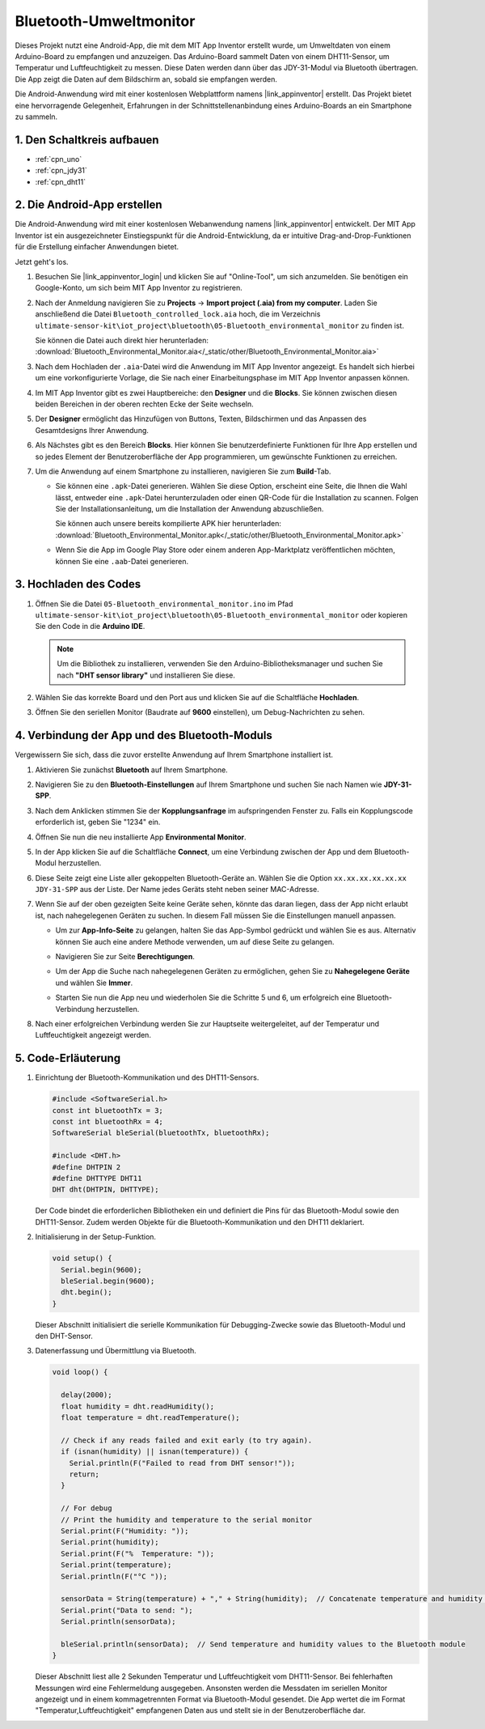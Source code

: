 .. _iot_Bluetooth_environmental_monitor:

Bluetooth-Umweltmonitor
=================================

.. raw:: html

   <video loop autoplay muted style = "max-width:100%">
      <source src="../_static/video/iot/10-iot_Bluetooth_environmental_monitor.mp4"  type="video/mp4">
      Ihr Browser unterstützt das Video-Tag nicht.
   </video>

Dieses Projekt nutzt eine Android-App, die mit dem MIT App Inventor erstellt wurde, um Umweltdaten von einem Arduino-Board zu empfangen und anzuzeigen. Das Arduino-Board sammelt Daten von einem DHT11-Sensor, um Temperatur und Luftfeuchtigkeit zu messen. Diese Daten werden dann über das JDY-31-Modul via Bluetooth übertragen. Die App zeigt die Daten auf dem Bildschirm an, sobald sie empfangen werden.

Die Android-Anwendung wird mit einer kostenlosen Webplattform namens |link_appinventor| erstellt. Das Projekt bietet eine hervorragende Gelegenheit, Erfahrungen in der Schnittstellenanbindung eines Arduino-Boards an ein Smartphone zu sammeln.

1. Den Schaltkreis aufbauen
-----------------------------

.. image:: img/10-Wiring_Bluetooth_environmental_monitor.png
    :width: 75%

* :ref:`cpn_uno`
* :ref:`cpn_jdy31`
* :ref:`cpn_dht11`

2. Die Android-App erstellen
-----------------------------

Die Android-Anwendung wird mit einer kostenlosen Webanwendung namens |link_appinventor| entwickelt. 
Der MIT App Inventor ist ein ausgezeichneter Einstiegspunkt für die Android-Entwicklung, da er intuitive Drag-and-Drop-Funktionen für die Erstellung einfacher Anwendungen bietet.

Jetzt geht's los.

#. Besuchen Sie |link_appinventor_login| und klicken Sie auf "Online-Tool", um sich anzumelden. Sie benötigen ein Google-Konto, um sich beim MIT App Inventor zu registrieren.

   .. image:: img/new/09-ai_signup_shadow.png
       :width: 90%
       :align: center

#. Nach der Anmeldung navigieren Sie zu **Projects** -> **Import project (.aia) from my computer**. Laden Sie anschließend die Datei ``Bluetooth_controlled_lock.aia`` hoch, die im Verzeichnis ``ultimate-sensor-kit\iot_project\bluetooth\05-Bluetooth_environmental_monitor`` zu finden ist.

   Sie können die Datei auch direkt hier herunterladen: :download:`Bluetooth_Environmental_Monitor.aia</_static/other/Bluetooth_Environmental_Monitor.aia>`

   .. image:: img/new/09-ai_import_shadow.png
        :align: center

#. Nach dem Hochladen der ``.aia``-Datei wird die Anwendung im MIT App Inventor angezeigt. Es handelt sich hierbei um eine vorkonfigurierte Vorlage, die Sie nach einer Einarbeitungsphase im MIT App Inventor anpassen können.

#. Im MIT App Inventor gibt es zwei Hauptbereiche: den **Designer** und die **Blocks**. Sie können zwischen diesen beiden Bereichen in der oberen rechten Ecke der Seite wechseln.

   .. image:: img/new/09-ai_intro_1_shadow.png

#. Der **Designer** ermöglicht das Hinzufügen von Buttons, Texten, Bildschirmen und das Anpassen des Gesamtdesigns Ihrer Anwendung.

   .. image:: img/new/10-ai_intro_2_shadow.png
   
#. Als Nächstes gibt es den Bereich **Blocks**. Hier können Sie benutzerdefinierte Funktionen für Ihre App erstellen und so jedes Element der Benutzeroberfläche der App programmieren, um gewünschte Funktionen zu erreichen.

   .. image:: img/new/10-ai_intro_3_shadow.png

#. Um die Anwendung auf einem Smartphone zu installieren, navigieren Sie zum **Build**-Tab.

   .. image:: img/new/08-ai_intro_4_shadow.png

   * Sie können eine ``.apk``-Datei generieren. Wählen Sie diese Option, erscheint eine Seite, die Ihnen die Wahl lässt, entweder eine ``.apk``-Datei herunterzuladen oder einen QR-Code für die Installation zu scannen. Folgen Sie der Installationsanleitung, um die Installation der Anwendung abzuschließen.

     Sie können auch unsere bereits kompilierte APK hier herunterladen: :download:`Bluetooth_Environmental_Monitor.apk</_static/other/Bluetooth_Environmental_Monitor.apk>`

   * Wenn Sie die App im Google Play Store oder einem anderen App-Marktplatz veröffentlichen möchten, können Sie eine ``.aab``-Datei generieren.



3. Hochladen des Codes
-----------------------------

#. Öffnen Sie die Datei ``05-Bluetooth_environmental_monitor.ino`` im Pfad ``ultimate-sensor-kit\iot_project\bluetooth\05-Bluetooth_environmental_monitor`` oder kopieren Sie den Code in die **Arduino IDE**.

   .. note:: 
      Um die Bibliothek zu installieren, verwenden Sie den Arduino-Bibliotheksmanager und suchen Sie nach **"DHT sensor library"** und installieren Sie diese.

   .. raw:: html
       
       <iframe src=https://create.arduino.cc/editor/sunfounder01/97605897-2fae-4e4e-97f3-d254796636a1/preview?embed style="height:510px;width:100%;margin:10px 0" frameborder=0></iframe>

#. Wählen Sie das korrekte Board und den Port aus und klicken Sie auf die Schaltfläche **Hochladen**.

#. Öffnen Sie den seriellen Monitor (Baudrate auf **9600** einstellen), um Debug-Nachrichten zu sehen.

4. Verbindung der App und des Bluetooth-Moduls
------------------------------------------------

Vergewissern Sie sich, dass die zuvor erstellte Anwendung auf Ihrem Smartphone installiert ist.

#. Aktivieren Sie zunächst **Bluetooth** auf Ihrem Smartphone.

   .. image:: img/new/09-app_1_shadow.png
      :width: 60%
      :align: center

#. Navigieren Sie zu den **Bluetooth-Einstellungen** auf Ihrem Smartphone und suchen Sie nach Namen wie **JDY-31-SPP**.

   .. image:: img/new/09-app_2_shadow.png
      :width: 60%
      :align: center

#. Nach dem Anklicken stimmen Sie der **Kopplungsanfrage** im aufspringenden Fenster zu. Falls ein Kopplungscode erforderlich ist, geben Sie "1234" ein.

   .. image:: img/new/09-app_3_shadow.png
      :width: 60%
      :align: center

#. Öffnen Sie nun die neu installierte App **Environmental Monitor**.

   .. image:: img/new/10-app_4_shadow.png
      :width: 25%
      :align: center

#. In der App klicken Sie auf die Schaltfläche **Connect**, um eine Verbindung zwischen der App und dem Bluetooth-Modul herzustellen.

   .. image:: img/new/10-app_5_shadow.png
      :width: 60%
      :align: center

#. Diese Seite zeigt eine Liste aller gekoppelten Bluetooth-Geräte an. Wählen Sie die Option ``xx.xx.xx.xx.xx.xx JDY-31-SPP`` aus der Liste. Der Name jedes Geräts steht neben seiner MAC-Adresse.

   .. image:: img/new/10-app_6_shadow.png
      :width: 60%
      :align: center

#. Wenn Sie auf der oben gezeigten Seite keine Geräte sehen, könnte das daran liegen, dass der App nicht erlaubt ist, nach nahegelegenen Geräten zu suchen. In diesem Fall müssen Sie die Einstellungen manuell anpassen.

   * Um zur **App-Info-Seite** zu gelangen, halten Sie das App-Symbol gedrückt und wählen Sie es aus. Alternativ können Sie auch eine andere Methode verwenden, um auf diese Seite zu gelangen.

   .. image:: img/new/10-app_8_shadow.png
         :width: 60%
         :align: center

   * Navigieren Sie zur Seite **Berechtigungen**.

   .. image:: img/new/08-app_9_shadow.png
         :width: 60%
         :align: center

   * Um der App die Suche nach nahegelegenen Geräten zu ermöglichen, gehen Sie zu **Nahegelegene Geräte** und wählen Sie **Immer**.

   .. image:: img/new/08-app_10_shadow.png
         :width: 60%
         :align: center

   * Starten Sie nun die App neu und wiederholen Sie die Schritte 5 und 6, um erfolgreich eine Bluetooth-Verbindung herzustellen.

#. Nach einer erfolgreichen Verbindung werden Sie zur Hauptseite weitergeleitet, auf der Temperatur und Luftfeuchtigkeit angezeigt werden.

   .. image:: img/new/10-app_7_shadow.png
      :width: 60%
      :align: center

5. Code-Erläuterung
-----------------------------------------------

1. Einrichtung der Bluetooth-Kommunikation und des DHT11-Sensors.

   .. code-block:: arduino

      #include <SoftwareSerial.h>
      const int bluetoothTx = 3;
      const int bluetoothRx = 4;
      SoftwareSerial bleSerial(bluetoothTx, bluetoothRx);

      #include <DHT.h>
      #define DHTPIN 2
      #define DHTTYPE DHT11
      DHT dht(DHTPIN, DHTTYPE);

   Der Code bindet die erforderlichen Bibliotheken ein und definiert die Pins für das Bluetooth-Modul sowie den DHT11-Sensor. Zudem werden Objekte für die Bluetooth-Kommunikation und den DHT11 deklariert.

2. Initialisierung in der Setup-Funktion.

   .. code-block:: arduino

      void setup() {
        Serial.begin(9600);
        bleSerial.begin(9600);
        dht.begin();
      }

   Dieser Abschnitt initialisiert die serielle Kommunikation für Debugging-Zwecke sowie das Bluetooth-Modul und den DHT-Sensor.

3. Datenerfassung und Übermittlung via Bluetooth.

   .. code-block:: arduino

      void loop() {

        delay(2000);
        float humidity = dht.readHumidity();
        float temperature = dht.readTemperature();

        // Check if any reads failed and exit early (to try again).
        if (isnan(humidity) || isnan(temperature)) {
          Serial.println(F("Failed to read from DHT sensor!"));
          return;
        }

        // For debug
        // Print the humidity and temperature to the serial monitor
        Serial.print(F("Humidity: "));
        Serial.print(humidity);
        Serial.print(F("%  Temperature: "));
        Serial.print(temperature);
        Serial.println(F("°C "));

        sensorData = String(temperature) + "," + String(humidity);  // Concatenate temperature and humidity values
        Serial.print("Data to send: ");
        Serial.println(sensorData);

        bleSerial.println(sensorData);  // Send temperature and humidity values to the Bluetooth module
      }

   Dieser Abschnitt liest alle 2 Sekunden Temperatur und Luftfeuchtigkeit vom DHT11-Sensor. Bei fehlerhaften Messungen wird eine Fehlermeldung ausgegeben. Ansonsten werden die Messdaten im seriellen Monitor angezeigt und in einem kommagetrennten Format via Bluetooth-Modul gesendet. Die App wertet die im Format "Temperatur,Luftfeuchtigkeit" empfangenen Daten aus und stellt sie in der Benutzeroberfläche dar.
